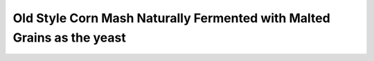 

Old Style Corn Mash Naturally Fermented with Malted Grains as the yeast
=======================================================================================

.. raw:: html


   <video width="100%" height="100%" controls>
   <source src="https://outin-0fed40cae50711eaa61200163e1c94a4.oss-cn-shanghai.aliyuncs.com/sv/4956ca94-1745c9165d1/4956ca94-1745c9165d1.mp4" type="video/mp4" />
   </video>


